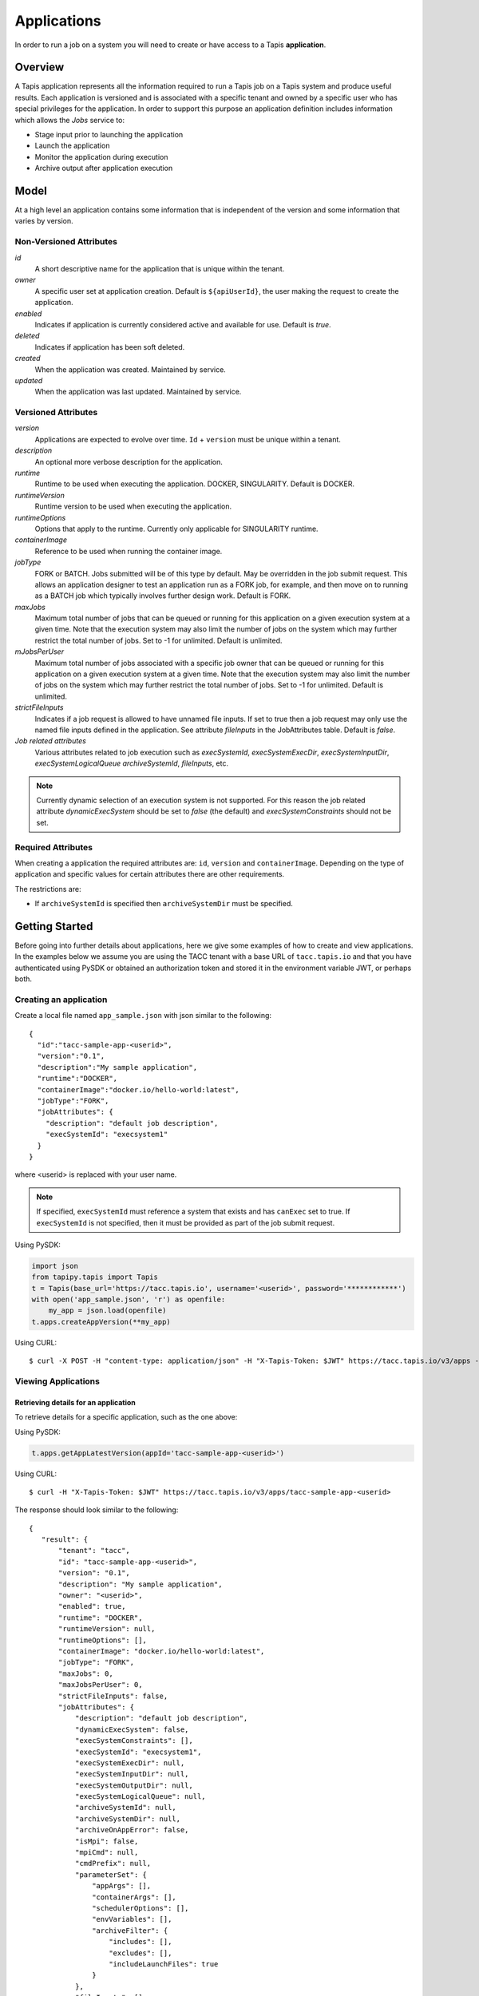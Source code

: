 .. _apps:

=======================================
Applications
=======================================

In order to run a job on a system you will need to create or have access to a Tapis **application**.

-----------------
Overview
-----------------
A Tapis application represents all the information required to run a Tapis job on a Tapis system and produce useful
results. Each application is versioned and is associated with a specific tenant and owned by a specific user who has
special privileges for the application. In order to support this purpose an application definition includes information
which allows the *Jobs* service to:

* Stage input prior to launching the application
* Launch the application
* Monitor the application during execution
* Archive output after application execution

..
    Dynamic Execution System Selection
    ~~~~~~~~~~~~~~~~~~~~~~~~~~~~~~~~~~
    Tapis supports dynamic selection of an execution system at runtime. Each Tapis system has certain capabilities inherent
    in the definition of the system, such as the batch scheduler type, supported container runtimes, certain information
    about the HPC queues, etc. Additional job related capabilities may also be included in a system definition. A job
    request or an application may specify a list of constraints based on these capabilities. These are used for determining
    eligible systems at job execution time.

-----------------
Model
-----------------
At a high level an application contains some information that is independent of the version and some information that
varies by version.

Non-Versioned Attributes
~~~~~~~~~~~~~~~~~~~~~~~~

*id*
  A short descriptive name for the application that is unique within the tenant.
*owner*
  A specific user set at application creation. Default is ``${apiUserId}``, the user making the request to
  create the application.
*enabled*
  Indicates if application is currently considered active and available for use. Default is *true*.
*deleted*
  Indicates if application has been soft deleted.
*created*
  When the application was created. Maintained by service.
*updated*
  When the application was last updated. Maintained by service.

Versioned Attributes
~~~~~~~~~~~~~~~~~~~~

*version*
  Applications are expected to evolve over time. ``Id`` + ``version`` must be unique within a tenant.
*description*
  An optional more verbose description for the application.
*runtime*
  Runtime to be used when executing the application. DOCKER, SINGULARITY. Default is DOCKER.
*runtimeVersion*
  Runtime version to be used when executing the application.
*runtimeOptions*
  Options that apply to the runtime. Currently only applicable for SINGULARITY runtime.
*containerImage*
  Reference to be used when running the container image.
*jobType*
  FORK or BATCH. Jobs submitted will be of this type by default. May be overridden in the job submit request.
  This allows an application designer to test an application run as a FORK job, for example, and then move on to
  running as a BATCH job which typically involves further design work. Default is FORK.
*maxJobs*
  Maximum total number of jobs that can be queued or running for this application on a given execution system at
  a given time. Note that the execution system may also limit the number of jobs on the system which may further
  restrict the total number of jobs. Set to -1 for unlimited. Default is unlimited.
*mJobsPerUser*
  Maximum total number of jobs associated with a specific job owner that can be queued or running for this application
  on a given execution system at a given time. Note that the execution system may also limit the number of jobs on the
  system which may further restrict the total number of jobs. Set to -1 for unlimited. Default is unlimited.
*strictFileInputs*
  Indicates if a job request is allowed to have unnamed file inputs. If set to true then a job request may only use
  the named file inputs defined in the application. See attribute *fileInputs* in the JobAttributes table.
  Default is *false*.
*Job related attributes*
  Various attributes related to job execution such as *execSystemId*, *execSystemExecDir*, *execSystemInputDir*,
  *execSystemLogicalQueue* *archiveSystemId*, *fileInputs*, etc.

.. note::
  Currently dynamic selection of an execution system is not supported. For this reason the job related attribute
  *dynamicExecSystem* should be set to *false* (the default) and *execSystemConstraints* should not be set.

Required Attributes
~~~~~~~~~~~~~~~~~~~

When creating a application the required attributes are: ``id``, ``version`` and  ``containerImage``.
Depending on the type of application and specific values for certain attributes there are other requirements.

The restrictions are:

* If ``archiveSystemId`` is specified then ``archiveSystemDir`` must be specified.

--------------------------------
Getting Started
--------------------------------

Before going into further details about applications, here we give some examples of how to create and view applications.
In the examples below we assume you are using the TACC tenant with a base URL of ``tacc.tapis.io`` and that you have
authenticated using PySDK or obtained an authorization token and stored it in the environment variable JWT,
or perhaps both.

Creating an application
~~~~~~~~~~~~~~~~~~~~~~~

Create a local file named ``app_sample.json`` with json similar to the following::

  {
    "id":"tacc-sample-app-<userid>",
    "version":"0.1",
    "description":"My sample application",
    "runtime":"DOCKER",
    "containerImage":"docker.io/hello-world:latest",
    "jobType":"FORK",
    "jobAttributes": {
      "description": "default job description",
      "execSystemId": "execsystem1"
    }
  }

where <userid> is replaced with your user name.

.. note::
  If specified, ``execSystemId`` must reference a system that exists and has ``canExec`` set to true. If
  ``execSystemId`` is not specified, then it must be provided as part of the job submit request.

Using PySDK:

.. code-block:: python

 import json
 from tapipy.tapis import Tapis
 t = Tapis(base_url='https://tacc.tapis.io', username='<userid>', password='************')
 with open('app_sample.json', 'r') as openfile:
     my_app = json.load(openfile)
 t.apps.createAppVersion(**my_app)

Using CURL::

   $ curl -X POST -H "content-type: application/json" -H "X-Tapis-Token: $JWT" https://tacc.tapis.io/v3/apps -d @app_sample.json

Viewing Applications
~~~~~~~~~~~~~~~~~~~~

Retrieving details for an application
^^^^^^^^^^^^^^^^^^^^^^^^^^^^^^^^^^^^^

To retrieve details for a specific application, such as the one above:

Using PySDK:

.. code-block:: python

 t.apps.getAppLatestVersion(appId='tacc-sample-app-<userid>')

Using CURL::

 $ curl -H "X-Tapis-Token: $JWT" https://tacc.tapis.io/v3/apps/tacc-sample-app-<userid>

The response should look similar to the following::

 {
    "result": {
        "tenant": "tacc",
        "id": "tacc-sample-app-<userid>",
        "version": "0.1",
        "description": "My sample application",
        "owner": "<userid>",
        "enabled": true,
        "runtime": "DOCKER",
        "runtimeVersion": null,
        "runtimeOptions": [],
        "containerImage": "docker.io/hello-world:latest",
        "jobType": "FORK",
        "maxJobs": 0,
        "maxJobsPerUser": 0,
        "strictFileInputs": false,
        "jobAttributes": {
            "description": "default job description",
            "dynamicExecSystem": false,
            "execSystemConstraints": [],
            "execSystemId": "execsystem1",
            "execSystemExecDir": null,
            "execSystemInputDir": null,
            "execSystemOutputDir": null,
            "execSystemLogicalQueue": null,
            "archiveSystemId": null,
            "archiveSystemDir": null,
            "archiveOnAppError": false,
            "isMpi": false,
            "mpiCmd": null,
            "cmdPrefix": null,
            "parameterSet": {
                "appArgs": [],
                "containerArgs": [],
                "schedulerOptions": [],
                "envVariables": [],
                "archiveFilter": {
                    "includes": [],
                    "excludes": [],
                    "includeLaunchFiles": true
                }
            },
            "fileInputs": [],
            "fileInputArrays": [],
            "nodeCount": 1,
            "coresPerNode": 1,
            "memoryMB": 100,
            "maxMinutes": 10,
            "subscriptions": [],
            "tags": []
        },
        "tags": [],
        "notes": {},
        "uuid": "40a60a11-41fe-45ea-8674-d2cfe04992f6",
        "deleted": false,
        "created": "2021-04-22T21:30:10.590999Z",
        "updated": "2021-04-22T21:30:10.590999Z"
    },
    "status": "success",
    "message": "TAPIS_FOUND App found: tacc-sample-app-<userid>",
    "version": "0.0.1-SNAPSHOT",
    "metadata": null
 }

Retrieving details for all applications
^^^^^^^^^^^^^^^^^^^^^^^^^^^^^^^^^^^^^^^

To see the current list of applications that you are authorized to view:

.. comment
.. comment (NOTE: See the section below on searching and filtering to find out how to control the amount of information returned)

Using PySDK:

.. code-block:: python

 t.apps.getApps()

Using CURL::

 $ curl -H "X-Tapis-Token: $JWT" https://tacc.tapis.io/v3/apps?select=allAttributes

The response should contain a list of items similar to the single listing shown above.

-----------------------------------
Minimal Definition and Restrictions
-----------------------------------
When creating an application the required attributes are: *id*, *version* and *containerImage*
Depending on the type of application and specific values for certain attributes there are other requirements.
The restrictions are:

* If *archiveSystemId* is specified then *archiveSystemDir* is required.

------------------
Version
------------------
The versioning scheme is at the discretion of the application author. The combination of ``tenant+id+version`` uniquely
identifies an application in the Tapis environment. It is recommended that a two or three level form of
semantic versioning be used. The fully qualified application reference within a tenant is constructed by appending
a hyphen to the name followed by the version string. For example, the first two versions of an application might
be *myapp-0.0.1* and *myapp-0.0.2*. If a version is not specified when retrieving an application then by default the
most recently created version of the application will be returned.

-------------------------
Containerized Application
-------------------------
An application that has been containerized is one that can be executed using a single container image. Tapis will use
the appropriate container runtime command and provide support for making the input and output directories available to
the container when running the container image.

.. note::
  Currently only containerized applications are supported

------------------------------
Directory Semantics and Macros
------------------------------
At job submission time the Jobs service supports the use of macros based on template variables. These variables may be
referenced when specifying directories in an application definition. For a full list of supported variables and more
information please see the Jobs Service documentation.
Here are some examples of variables that may be used when specifying directories for an application:

* *JobUUID* - The Id of the job determined at job submission.
* *JobOwner* - The owner of the job determined at job submission.
* *JobWorkingDir* - Default parent directory from which a job is run. This will be relative to the effective root
  directory *rootDir* on the execution system. *rootDir* and *jobWorkingDir* are attributes of the execution system.
* *HOST_EVAL($<ENV_VARIABLE>)* - The value of the environment variable *ENV_VARIABLE* when evaluated on the execution
  system host when logging in under the job's effective user ID. This is a dynamic value determined at job submission
  time. The function *HOST_EVAL()* extracts specific environment variable values for use during job setup. In
  particular, the TACC specific values of *$HOME*, *$WORK*, *$SCRATCH* and *$FLASH* can be referenced. The specified
  environment variable name is used **as-is**. It is **not** subject to macro substitution. However, the function call
  can have a path string appended to it, such as in *HOST_EVAL($SCRATCH)/tmp/${JobUUID}*, and macro substitution will be
  applied to the path string.

-----------------
Permissions
-----------------
The permissions model allows for fine grained access control of Tapis applications.

At application creation time the owner is given full access to the application.
Permissions for other users may be granted and revoked through the applications API. Please
note that grants and revokes through this service only impact the default role for the
user. A user may still have access through permissions in another role. So even after
revoking permissions through this service when permissions are retrieved the access may
still be listed. This indicates access has been granted via another role.

Permissions are specified as either ``*`` for all permissions or some combination of the
following specific permissions: ``("READ","MODIFY","EXECUTE")``. Specifying permissions in all
lower case is also allowed. Having ``MODIFY`` implies ``READ``.

-----------------
Deletion
-----------------
An application may be deleted and undeleted. Deletion means the application is marked as deleted and is no longer
available for use. Note that although this is a soft delete the operation is intended for use when an application
is to be permanently made unavailable for use. To temporarily make an application unavailable for use please use
support for enabling and disabling an application.

By default deleted applications will not be included in searches and operations on deleted applications will not be
allowed. When listing applications the query parameter *showDeleted* may be used in order to include deleted
applications in the results. Note that deletion applies to all versions of an application. It is not possible to delete
a specific version.

-----------------------------
Application Attributes Table
-----------------------------

+---------------------+----------------+----------------------+--------------------------------------------------------------------------------------+
| Attribute           | Type           | Example              | Notes                                                                                |
+=====================+================+======================+======================================================================================+
| tenant              | String         | designsafe           | - Name of the tenant for which the application is defined.                           |
|                     |                |                      | - *tenant* + $version* + *id* must be unique.                                        |
|                     |                |                      |                                                                                      |
+---------------------+----------------+----------------------+--------------------------------------------------------------------------------------+
| id                  | String         | my-ds-app            | - Name of the application. URI safe, see RFC 3986.                                   |
|                     |                |                      | - *tenant* + $version* + *id* must be unique.                                        |
|                     |                |                      | - Allowed characters: Alphanumeric [0-9a-zA-Z] and special characters [-._~].        |
|                     |                |                      | - **Required** at creation time.                                                     |
+---------------------+----------------+----------------------+--------------------------------------------------------------------------------------+
| version             | String         | 0.0.1                | - Version of the application. URI safe, see RFC 3986.                                |
|                     |                |                      | - *tenant* + $version* + *id* must be unique.                                        |
|                     |                |                      | - Allowed characters: Alphanumeric [0-9a-zA-Z] and special characters [-._~].        |
|                     |                |                      | - **Required** at creation time.                                                     |
+---------------------+----------------+----------------------+--------------------------------------------------------------------------------------+
| description         | String         | A sample application | - Optional description                                                               |
+---------------------+----------------+----------------------+--------------------------------------------------------------------------------------+
| owner               | String         | jdoe                 | - User name of *owner*.                                                              |
|                     |                |                      | - Variable references: *${apiUserId}*                                                |
|                     |                |                      | - Default is *${apiUserId}*                                                          |
+---------------------+----------------+----------------------+--------------------------------------------------------------------------------------+
| enabled             | boolean        | FALSE                | - Indicates if application currently enabled for use. Default is TRUE.               |
+---------------------+----------------+----------------------+--------------------------------------------------------------------------------------+
| runtime             | enum           | SINGULARITY          | - Runtime to be used when executing the application.                                 |
|                     |                |                      | - Runtimes: DOCKER, SINGULARITY                                                      |
|                     |                |                      | - Default is DOCKER                                                                  |
+---------------------+----------------+----------------------+--------------------------------------------------------------------------------------+
| runtimeVersion      | String         | 2.5.2                | - Optional version or range of versions required.                                    |
+---------------------+----------------+----------------------+--------------------------------------------------------------------------------------+
| runtimeOptions      | [enum]         |                      | - Options that apply to specific runtimes.                                           |
|                     |                |                      | - Options: NONE, SINGULARITY_START, SINGULARITY_RUN                                  |
|                     |                |                      | - If runtime is SINGULARITY then must have one of SINGULARITY_START, SINGULARITY_RUN |
|                     |                |                      | - Default is NONE.                                                                   |
+---------------------+----------------+----------------------+--------------------------------------------------------------------------------------+
| containerImage      | String         |docker.io/hello-world | - Reference for the container image. Other examples:                                 |
|                     |                |                      | - Singularity: shub://GodloveD/lolcow                                                |
|                     |                |                      | - Docker: tapis/hello-tapis:0.0.1                                                    |
|                     |                |                      | - **Required** at creation time.                                                     |
+---------------------+----------------+----------------------+--------------------------------------------------------------------------------------+
| jobType             | enum           | BATCH                | - Default job type.                                                                  |
|                     |                |                      | - Types: BATCH, FORK                                                                 |
|                     |                |                      | - Jobs will be of this type by default. May be overridden in the job submit request. |
|                     |                |                      | - Default is FORK.                                                                   |
+---------------------+----------------+----------------------+--------------------------------------------------------------------------------------+
| maxJobs             | int            | 10                   | - Max number of jobs that can be running for this app on a system.                   |
|                     |                |                      | - System may also limit the number of jobs.                                          |
|                     |                |                      | - Set to -1 for unlimited. Default is unlimited.                                     |
+---------------------+----------------+----------------------+--------------------------------------------------------------------------------------+
| maxJobsPerUser      | int            | 2                    | - Max number of jobs per job owner.                                                  |
|                     |                |                      | - System may also limit the number of jobs.                                          |
|                     |                |                      | - Set to -1 for unlimited. Default is unlimited.                                     |
+---------------------+----------------+----------------------+--------------------------------------------------------------------------------------+
| strictFileInputs    | boolean        | FALSE                | - Indicates if a job request is allowed to have unnamed file inputs.                 |
|                     |                |                      | - If TRUE then a job request may only use named file inputs defined in the app.      |
|                     |                |                      | - Default is FALSE.                                                                  |
+---------------------+----------------+----------------------+--------------------------------------------------------------------------------------+
| jobAttributes       | JobAttributes  |                      | - Various attributes related to job execution.                                       |
|                     |                |                      | - See table below.                                                                   |
+---------------------+----------------+----------------------+--------------------------------------------------------------------------------------+
| tags                | [String]       |                      | - List of tags as simple strings.                                                    |
+---------------------+----------------+----------------------+--------------------------------------------------------------------------------------+
| notes               | String         |{"project": "myproj"} | - Simple metadata in the form of a Json object.                                      |
+---------------------+----------------+----------------------+--------------------------------------------------------------------------------------+
| uuid                | UUID           | 20281                | - Auto-generated by service.                                                         |
+---------------------+----------------+----------------------+--------------------------------------------------------------------------------------+
| created             | Timestamp      | 2020-06-19T15:10:43Z | - When the app was created. Maintained by service.                                   |
+---------------------+----------------+----------------------+--------------------------------------------------------------------------------------+
| updated             | Timestamp      | 2020-07-04T23:21:22Z | - When the app was last updated. Maintained by service.                              |
+---------------------+----------------+----------------------+--------------------------------------------------------------------------------------+

------------------------
JobAttributes Table
------------------------

..
    | dynamicExecSystem   | boolean        |                      | - Indicates if constraints are to be used to select an execution system.             |
    |                     |                |                      | - The default is FALSE.                                                              |
    +---------------------+----------------+----------------------+--------------------------------------------------------------------------------------+
    | execSystem          | [String]       | ["A=aval AND",       | - Capability constraints to use when dynamically searching for an execution system.  |
    | Constraints         |                |   "B=bval"]          |                                                                                      |
    +---------------------+----------------+----------------------+--------------------------------------------------------------------------------------+

+---------------------+------------------+--------------------+--------------------------------------------------------------------------------------+
| Attribute           | Type             | Example            | Notes                                                                                |
+=====================+==================+====================+======================================================================================+
| description         | String           |                    | - Description to be filled in when this application is used to run a job.            |
|                     |                  |                    | - Macros allow this to act as a template to be filled in at job runtime.             |
+---------------------+------------------+--------------------+--------------------------------------------------------------------------------------+
| execSystemId        | String           |                    | - Specific system on which the application is to be run.                             |
+---------------------+------------------+--------------------+--------------------------------------------------------------------------------------+
| execSystemExecDir   | String           |                    | - Directory where application assets are staged.                                     |
|                     |                  |                    | - Current working directory at application launch time.                              |
|                     |                  |                    | - Macro template variables such as ${JobWorkingDir} may be used.                     |
|                     |                  |                    | - Default is ${JobWorkingDir}/jobs/${JobUUID}                                        |
+---------------------+------------------+--------------------+--------------------------------------------------------------------------------------+
| execSystemInputDir  | String           |                    | - Directory where Tapis is to stage the inputs required by the application.          |
|                     |                  |                    | - Macro template variables such as ${JobWorkingDir} may be used.                     |
|                     |                  |                    | - Default is ${JobWorkingDir}/jobs/${JobUUID}                                        |
+---------------------+------------------+--------------------+--------------------------------------------------------------------------------------+
| execSystemOutputDir | String           |                    | - Directory where Tapis expects the application to store its final output results.   |
|                     |                  |                    | - Files here are candidates for archiving.                                           |
|                     |                  |                    | - Macro template variables such as ${JobWorkingDir} may be used.                     |
|                     |                  |                    | - Default is ${JobWorkingDir}/jobs/${JobUUID}/output                                 |
+---------------------+------------------+--------------------+--------------------------------------------------------------------------------------+
| execSystem          | String           | normal             | - LogicalQueue to use when running the job.                                          |
| LogicalQueue        |                  |                    |                                                                                      |
+---------------------+------------------+--------------------+--------------------------------------------------------------------------------------+
| archiveSystemId     | String           |                    | - System to use when archiving outputs.                                              |
+---------------------+------------------+--------------------+--------------------------------------------------------------------------------------+
| archiveSystemDir    | String           |                    | - Directory on *archiveSystemId* where outputs will be placed.                       |
|                     |                  |                    | - This will be relative to the effective root directory defined for archiveSystemId. |
|                     |                  |                    | - Default is ${JobWorkingDir}/jobs/${JobUUID}                                        |
+---------------------+------------------+--------------------+--------------------------------------------------------------------------------------+
| archiveOnAppError   | boolean          |                    | - Indicates if outputs should be archived if there is an error while running job.    |
|                     |                  |                    | - The default is TRUE.                                                               |
+---------------------+------------------+--------------------+--------------------------------------------------------------------------------------+
| isMpi               | boolean          |                    | - Indicates that application is to be executed as an MPI job.                        |
|                     |                  |                    | - The default is FALSE.                                                              |
+---------------------+------------------+--------------------+--------------------------------------------------------------------------------------+
| mpiCmd              | String           |  "mpirun"          | - Command used to launch MPI jobs.                                                   |
|                     |                  |  "ibrun -n 4"      | - Prepended to the command used to execute the application.                          |
|                     |                  |                    | - Conflicts with cmdPrefix if isMpi is set.                                          |
+---------------------+------------------+--------------------+--------------------------------------------------------------------------------------+
| cmdPrefix           | String           |                    | - String prepended to the application invocation command.                            |
|                     |                  |                    | - Conflicts with mpiCmd if isMpi is set.                                             |
+---------------------+------------------+--------------------+--------------------------------------------------------------------------------------+
| parameterSet        | ParameterSet     |                    | - Various collections used during job execution.                                     |
|                     |                  |                    | - App arguments, container arguments, scheduler options, environment variables, etc. |
|                     |                  |                    | - See table below.                                                                   |
+---------------------+------------------+--------------------+--------------------------------------------------------------------------------------+
| fileInputs          | [FileInput]      |                    | - Collection of file inputs that must be staged for the application.                 |
|                     |                  |                    | - Each input must have a name.                                                       |
|                     |                  |                    | - *strictFileInputs* =TRUE means only inputs defined here may be specified for job.  |
|                     |                  |                    | - See table below.                                                                   |
+---------------------+------------------+--------------------+--------------------------------------------------------------------------------------+
| fileInputArrays     | [FileInputArray] |                    | - Collection of arrays of inputs that must be staged for the application.            |
|                     |                  |                    | - Each input must have a name. All inputs in an array have the same target directory.|
|                     |                  |                    | - *strictFileInputs* =TRUE means only inputs defined here may be specified for job.  |
|                     |                  |                    | - See table below.                                                                   |
+---------------------+------------------+--------------------+--------------------------------------------------------------------------------------+
| nodeCount           | int              |                    | - Number of nodes to request during job submission.                                  |
+---------------------+------------------+--------------------+--------------------------------------------------------------------------------------+
| coresPerNode        | int              |                    | - Number of cores per node to request during job submission.                         |
+---------------------+------------------+--------------------+--------------------------------------------------------------------------------------+
| memoryMB            | int              |                    | - Memory in megabytes to request during job submission.                              |
+---------------------+------------------+--------------------+--------------------------------------------------------------------------------------+
| maxMinutes          | int              |                    | - Run time to request during job submission.                                         |
+---------------------+------------------+--------------------+--------------------------------------------------------------------------------------+
| subscriptions       |                  |                    | - Notification subscriptions.                                                        |
|                     |                  |                    | - See table below.                                                                   |
+---------------------+------------------+--------------------+--------------------------------------------------------------------------------------+
| tags                | [String]         |                    | - List of tags as simple strings.                                                    |
+---------------------+------------------+--------------------+--------------------------------------------------------------------------------------+

-----------------------------
ParameterSet Attributes Table
-----------------------------

+---------------------+----------------+----------------------+--------------------------------------------------------------------------------------+
| Attribute           | Type           | Example              | Notes                                                                                |
+=====================+================+======================+======================================================================================+
| appArgs             | [Arg]          |                      | - Command line arguments passed to the application.                                  |
|                     |                |                      | - See table below.                                                                   |
+---------------------+----------------+----------------------+--------------------------------------------------------------------------------------+
| containerArgs       | [Arg]          |                      | - Command line arguments passed to the container runtime.                            |
|                     |                |                      | - See table below.                                                                   |
+---------------------+----------------+----------------------+--------------------------------------------------------------------------------------+
| schedulerOptions    | [Arg]          |                      | - Scheduler options passed to the HPC batch scheduler.                               |
|                     |                |                      | - See table below.                                                                   |
+---------------------+----------------+----------------------+--------------------------------------------------------------------------------------+
| envVariables        | [String]       |                      | - Environment variables placed into the runtime environment.                         |
|                     |                |                      | - Specified in the form <key>=<value> where <value> is optional.                     |
+---------------------+----------------+----------------------+--------------------------------------------------------------------------------------+
| archiveFilter       | ArchiveFilter  |                      | - Sets of files to include or exclude when archiving.                                |
|                     |                |                      | - Default is to include all files in *execSystemOutputDir*.                          |
|                     |                |                      | - See table below.                                                                   |
+---------------------+----------------+----------------------+--------------------------------------------------------------------------------------+

------------------------------
ArchiveFilter Attributes Table
------------------------------

+---------------------+----------------+----------------------+--------------------------------------------------------------------------------------+
| Attribute           | Type           | Example              | Notes                                                                                |
+=====================+================+======================+======================================================================================+
| includes            | [String]       |                      | - Files to include when archiving after execution of the application.                |
|                     |                |                      | - excludes list has precedence.                                                      |
+---------------------+----------------+----------------------+--------------------------------------------------------------------------------------+
| excludes            | [String]       |                      | - Files to skip when archiving after execution of the application.                   |
|                     |                |                      | - excludes list has precedence.                                                      |
+---------------------+----------------+----------------------+--------------------------------------------------------------------------------------+
| includeLaunchFiles  | boolean        |                      | - Indicates if Tapis generated launch scripts are to be included when archiving.     |
|                     |                |                      | - The default is TRUE.                                                               |
+---------------------+----------------+----------------------+--------------------------------------------------------------------------------------+

------------------------
Arg Attributes Table
------------------------

+---------------------+------------+----------------------+--------------------------------------------------------------------------------------+
| Attribute           | Type       | Example              | Notes                                                                                |
+=====================+============+======================+======================================================================================+
| name                | String     |                      | - Identifying label associated with the argument.                                    |
|                     |            |                      | - **Required** at creation time.                                                     |
+---------------------+------------+----------------------+--------------------------------------------------------------------------------------+
| description         | String     |                      | - Optional description of the argument which may include usage, purpose, etc.        |
+---------------------+------------+----------------------+--------------------------------------------------------------------------------------+
| inputMode           | enum       |                      | - Indicates how argument is to be treated when processing individual job requests.   |
|                     |            |                      | - REQUIRED, FIXED, INCLUDE_ON_DEMAND, INCLUDE_BY_DEFAULT                             |
|                     |            |                      | - Default is INCLUDE_ON_DEMAND.                                                      |
+---------------------+------------+----------------------+--------------------------------------------------------------------------------------+
| arg                 | String     |                      | - Value for the argument                                                             |
|                     |            |                      | - **Required** at creation time.                                                     |
+---------------------+------------+----------------------+--------------------------------------------------------------------------------------+

--------------------------
FileInput Attributes Table
--------------------------

+-----------------+-----------+----------------------+--------------------------------------------------------------------------------------+
| Attribute       | Type      | Example              | Notes                                                                                |
+=================+===========+======================+======================================================================================+
| name            | String    |                      | - Identifying label associated with the input. Typically used during a job request.  |
|                 |           |                      | - **Required** at creation time.                                                     |
+-----------------+-----------+----------------------+--------------------------------------------------------------------------------------+
| description     | String    |                      | - Optional description.                                                              |
+-----------------+-----------+----------------------+--------------------------------------------------------------------------------------+
| inputMode       | enum      |                      | - Indicates how input is to be treated when processing individual job requests.      |
|                 |           |                      | - REQUIRED, OPTIONAL, FIXED                                                          |
|                 |           |                      | - Default is OPTIONAL.                                                               |
+-----------------+-----------+----------------------+--------------------------------------------------------------------------------------+
| autoMountLocal  | boolean   |                      | - Indicates if Jobs service should automatically mount file paths into containers.   |
|                 |           |                      | - Note that not all container runtimes require this.                                 |
|                 |           |                      | - Setting to FALSE allows user complete control using *containerArg* parameters.     |
|                 |           |                      | - Default is TRUE.                                                                   |
+-----------------+-----------+----------------------+--------------------------------------------------------------------------------------+
| sourceUrl       | String    |                      | - Source used by Jobs service when staging file inputs.                              |
+-----------------+-----------+----------------------+--------------------------------------------------------------------------------------+
| targetPath      | String    |                      | - Target path used by Jobs service when staging file inputs.                         |
+-----------------+-----------+----------------------+--------------------------------------------------------------------------------------+

-------------------------------
FileInputArray Attributes Table
-------------------------------

+-----------------+-----------+----------------------+--------------------------------------------------------------------------------------+
| Attribute       | Type      | Example              | Notes                                                                                |
+=================+===========+======================+======================================================================================+
| name            | String    |                      | - Identifying label associated with the input. Typically used during a job request.  |
|                 |           |                      | - **Required** at creation time.                                                     |
+-----------------+-----------+----------------------+--------------------------------------------------------------------------------------+
| description     | String    |                      | - Optional description.                                                              |
+-----------------+-----------+----------------------+--------------------------------------------------------------------------------------+
| inputMode       | enum      |                      | - REQUIRED, OPTIONAL, FIXED                                                          |
|                 |           |                      | - Default is OPTIONAL.                                                               |
+-----------------+-----------+----------------------+--------------------------------------------------------------------------------------+
| sourceUrls      | [String]  |                      | - Array of sources used by Jobs service when staging file inputs.                    |
+-----------------+-----------+----------------------+--------------------------------------------------------------------------------------+
| targetDir       | String    |                      | - Target directory used by Jobs service when staging file inputs.                    |
+-----------------+-----------+----------------------+--------------------------------------------------------------------------------------+

-----------------------
Searching
-----------------------
The service provides a way for users to search for applications based on a list of search conditions provided either as query
parameters for a GET call or a list of conditions in a request body for a POST call to a dedicated search endpoint.

Search using GET
~~~~~~~~~~~~~~~~
To search when using a GET request to the ``apps`` endpoint a list of search conditions may be specified
using a query parameter named ``search``. Each search condition must be:

 * surrounded with parentheses
 * have three parts separated by the character ``.``
 * be joined using the character ``~``.

All conditions are combined using logical AND. The general form for specifying the query parameter is as follows::

  ?search=(<attribute_1>.<op_1>.<value_1>)~(<attribute_2>.<op_2>.<value_2>)~ ... ~(<attribute_N>.<op_N>.<value_N>)

Attribute names are given in the table above and may be specified using Camel Case or Snake Case.

Supported operators: ``eq`` ``neq`` ``gt`` ``gte`` ``lt`` ``lte`` ``in`` ``nin`` ``like`` ``nlike`` ``between`` ``nbetween``

For more information on search operators, handling of timestamps, lists, quoting, escaping and other general information on
search please see <TBD>.

Example CURL command to search for applications that have ``Test`` in the id, are of type FORK and allow for *maxJobs*
greater than ``5``::

 $ curl -H "X-Tapis-Token: $JWT" https://tacc.tapis.io/v3/apps?search="(id.like.*Test*)~(job_type.eq.FORK)~(max_jobs.gt.5)"

Notes:

* For the ``like`` and ``nlike`` operators the wildcard character ``*`` matches zero or more characters and ``!`` matches exactly one character.
* For the ``between`` and ``nbetween`` operators the value must be a two item comma separated list of unquoted values.
* If there is only one condition the surrounding parentheses are optional.
* In a shell environment the character ``&`` separating query parameters must be escaped with a backslash.
* In a shell environment the query value must be surrounded by double quotes and the following characters must be escaped with a backslash in order to be properly interpreted by the shell:

  * ``"`` ``\`` `````

* Attribute names may be specified using Camel Case or Snake Case.
* Following complex attributes not supported when searching:

  * ``jobAttributes`` ``tags``  ``notes``


Dedicated Search Endpoint
~~~~~~~~~~~~~~~~~~~~~~~~~
The service provides the dedicated search endpoint ``apps/search/apps`` for specifying complex queries. Using a GET
request to this endpoint provides functionality similar to above but with a different syntax. For more complex
queries a POST request may be used with a request body specifying the search conditions using an SQL-like syntax.

Search using GET on Dedicated Endpoint
^^^^^^^^^^^^^^^^^^^^^^^^^^^^^^^^^^^^^^
Sending a GET request to the search endpoint provides functionality very similar to that provided for the endpoint
``apps`` described above. A list of search conditions may be specified using a series of query parameters, one for each attribute.
All conditions are combined using logical AND. The general form for specifying the query parameters is as follows::

  ?<attribute_1>.<op_1>=<value_1>&<attribute_2>.<op_2>=<value_2>)& ... &<attribute_N>.<op_N>=<value_N>

Attribute names are given in the table above and may be specified using Camel Case or Snake Case.

Supported operators: ``eq`` ``neq`` ``gt`` ``gte`` ``lt`` ``lte`` ``in`` ``nin`` ``like`` ``nlike`` ``between`` ``nbetween``

For more information on search operators, handling of timestamps, lists, quoting, escaping and other general information on
search please see <TBD>.

Example CURL command to search for applications that have ``Test`` in the id, are of type FORK and allow for *maxJobs*
greater than ``5``::

 $ curl -H "X-Tapis-Token: $JWT" https://tacc.tapis.io/v3/apps/search/apps?id.like=*Test*\&job_type.eq=FORK\&max_jobs.gt=5

Notes:

* For the ``like`` and ``nlike`` operators the wildcard character ``*`` matches zero or more characters and ``!`` matches exactly one character.
* For the ``between`` and ``nbetween`` operators the value must be a two item comma separated list of unquoted values.
* In a shell environment the character ``&`` separating query parameters must be escaped with a backslash.
* Attribute names may be specified using Camel Case or Snake Case.
* Following complex attributes not supported when searching:

  * ``jobAttributes`` ``tags``  ``notes``

Search using POST on Dedicated Endpoint
^^^^^^^^^^^^^^^^^^^^^^^^^^^^^^^^^^^^^^^
More complex search queries are supported when sending a POST request to the endpoint ``apps/search/apps``.
For these requests the request body must contain json with a top level property name of ``search``. The
``search`` property must contain an array of strings specifying the search criteria in
an SQL-like syntax. The array of strings are concatenated to form the full search query.
The full query must be in the form of an SQL-like ``WHERE`` clause. Note that not all SQL features are supported.

For example, to search for apps that are owned by ``jdoe`` and of type ``FORK`` or owned by
``jsmith`` and allow for *maxJobs* less than ``5`` create a local file named ``app_search.json``
with following json::

  {
    "search":
      [
        "(owner = 'jdoe' AND job_type = 'FORK') OR",
        "(owner = 'jsmith' AND max_jobs < 5)"
      ]
  }

To execute the search use a CURL command similar to the following::

   $ curl -X POST -H "content-type: application/json" -H "X-Tapis-Token: $JWT" https://tacc.tapis.io/v3/apps/search/apps -d @app_search.json

Notes:

* String values must be surrounded by single quotes.
* Values for BETWEEN must be surrounded by single quotes.
* Search query parameters as described above may not be used in conjunction with a POST request.
* SQL features not supported include:

  * ``IS NULL`` and ``IS NOT NULL``
  * Arithmetic operations
  * Unary operators
  * Specifying escape character for ``LIKE`` operator


Map of SQL operators to Tapis operators
***************************************
+----------------+----------------+
| Sql Operator   | Tapis Operator |
+================+================+
| =              | eq             |
+----------------+----------------+
| <>             | neq            |
+----------------+----------------+
| <              | lt             |
+----------------+----------------+
| <=             | lte            |
+----------------+----------------+
| >              | gt             |
+----------------+----------------+
| >=             | gte            |
+----------------+----------------+
| LIKE           | like           |
+----------------+----------------+
| NOT LIKE       | nlike          |
+----------------+----------------+
| BETWEEN        | between        |
+----------------+----------------+
| NOT BETWEEN    | nbetween       |
+----------------+----------------+
| IN             | in             |
+----------------+----------------+
| NOT IN         | nin            |
+----------------+----------------+

-----------------------
Sort, Limit and Select
-----------------------
When a list of applications is being retrieved the service provides for sorting and limiting the results. When retrieving
either a list of resources or a single resource the service also provides a way to *select* which fields (i.e.
attributes) are included in the results. Sorting, limiting and attribute selection are supported using query parameters.

Selecting
~~~~~~~~~
When retrieving applications the fields (i.e. attributes) to be returned may be specified as a comma separated list using
a query parameter named ``select``. Attribute names may be given using Camel Case or Snake Case.

Notes:

 * Special select keywords are supported: ``allAttributes`` and ``summaryAttributes``
 * Summary attributes include:

   * ``id``, ``version``, ``owner``

 * By default all attributes are returned when retrieving a single resource via the endpoint apps/<app_id>.
 * By default summary attributes are returned when retrieving a list of applications.
 * Specifying nested attributes is not supported.
 * The attribute ``id`` is always returned.

For example, to return only the attributes ``version`` and ``containerImage`` the
CURL command would look like this::

 $ curl -H "X-Tapis-Token: $JWT" https://tacc.tapis.io/v3/apps?select=version,containerImage

The response should look similar to the following::

 {
    "result": [
        {
            "id": "TestApp1",
            "version": "0.0.1",
            "containerImage": "containterimage1"
        },
        {
            "id": "JobApp1",
            "version": "0.0.1",
            "containerImage": "containterimage1"
        },
        {
            "id": "JobAppWithInput",
            "version": "0.0.1",
            "containerImage": "containterimage1"
        },
        {
            "id": "SleepSeconds",
            "version": "0.0.1",
            "containerImage": "tapis/testapps:main"
        }
    ],
    "status": "success",
    "message": "TAPIS_FOUND Apps found: 11 applications",
    "version": "0.0.1-SNAPSHOT",
    "metadata": {
        "recordCount": 4,
        "recordLimit": 100,
        "recordsSkipped": 0,
        "orderBy": null,
        "startAfter": null,
        "totalCount": -1
    }
 }


Sorting
~~~~~~~
The query parameter for sorting is named ``orderBy`` and the value is the attribute name to sort on with an optional
sort direction. The general format is ``<attribute_name>(<dir>)``. The direction may be ``asc`` for ascending or
``desc`` for descending. The default direction is ascending.

Examples:

 * orderBy=id
 * orderBy=id(asc)
 * orderBy=name(desc),created
 * orderBy=id(asc),created(desc)

Limiting
~~~~~~~~
Additional query parameters may be used in order to limit the number and starting point for results. This is useful for
implementing paging. The query parameters are:

 * ``limit`` - Limit number of items returned. For example limit=10.

   * Use 0 or less for unlimited.
   * Default is 100.

 * ``skip`` - Number of items to skip. For example skip=10.

   * May not be used with startAfter.
   * Default is 0.

 * ``startAfter`` - Where to start when sorting. For example limit=10&orderBy=id(asc),created(desc)&startAfter=101

   * May not be used with ``skip``.
   * Must also specify ``orderBy``.
   * The value of ``startAfter`` applies to the major ``orderBy`` field.
   * Condition is context dependent. For ascending the condition is value > ``startAfter`` and for descending the condition is value < ``startAfter``.

When implementing paging it is recommend to always use ``orderBy`` and when possible use ``limit+startAfter`` rather
than ``limit+skip``. Sorting should always be included since returned results are not guaranteed to be in the same order
for each call. The combination of ``limit+startAfter`` is preferred because ``limit+skip`` is more likely to result in
inconsistent results as records are added and removed. Using ``limit+startAfter`` works best when the attribute has a
natural sequential ordering such as when an attribute represents a timestamp or a sequential ID.

---------------
Tapis Responses
---------------
For requests that return a list of resources the response result object will contain the list of resource records that
match the user's query and the response metadata object will contain information related to sorting and limiting.

The metadata object will contain the following information:

 * ``recordCount`` - Actual number of records returned.
 * ``recordLimit`` - The limit query parameter specified in the request. -1 if query parameter was not specified.
 * ``recordsSkipped`` - The skip query parameter specified in the request. -1 if query parameter was not specified.
 * ``orderBy`` - The orderBy query parameter specified in the request. Empty string if query parameter was not specified.
 * ``startAfter`` - The startAfter query parameter specified in the request. Empty string if query parameter was not specified.
 * ``totalCount`` - Total number of records that would have been returned without a limit query parameter being imposed. -1 if total count was not computed.

For performance reasons computation of ``totalCount`` is only determined on demand. This is controlled by the boolean
query parameter ``computeTotal``. By default ``computeTotal`` is *false*.

Example query and response:

Query::

 $ curl -H "X-Tapis-Token: $JWT" https://tacc.tapis.io/v3/apps?limit=2&orderBy=id(desc)

Response::

 {
    "result": [
        {
            "id": "TestApp1",
            "version": "0.0.1",
            "owner": "testuser2"
        },
        {
            "id": "tacc-sample-app",
            "version": "0.1",
            "owner": "testuser2"
        }
    ],
    "status": "success",
    "message": "TAPIS_FOUND Apps found: 2 applications",
    "version": "0.0.1-SNAPSHOT",
    "metadata": {
        "recordCount": 2,
        "recordLimit": 2,
        "recordsSkipped": 0,
        "orderBy": "id(desc)",
        "startAfter": null,
        "totalCount": -1
    }
  }


